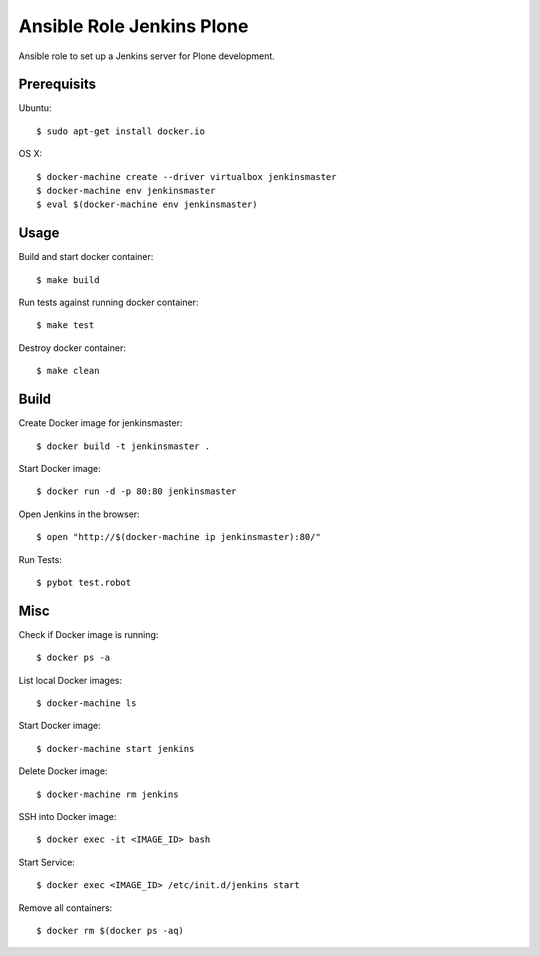 Ansible Role Jenkins Plone
==========================

Ansible role to set up a Jenkins server for Plone development.

Prerequisits
------------

Ubuntu::

  $ sudo apt-get install docker.io

OS X::

  $ docker-machine create --driver virtualbox jenkinsmaster
  $ docker-machine env jenkinsmaster
  $ eval $(docker-machine env jenkinsmaster)


Usage
-----

Build and start docker container::

  $ make build

Run tests against running docker container::

  $ make test

Destroy docker container::

  $ make clean


Build
-----

Create Docker image for jenkinsmaster::

  $ docker build -t jenkinsmaster .

Start Docker image::

  $ docker run -d -p 80:80 jenkinsmaster

Open Jenkins in the browser::

  $ open "http://$(docker-machine ip jenkinsmaster):80/"

Run Tests::

  $ pybot test.robot

Misc
----

Check if Docker image is running::

  $ docker ps -a

List local Docker images::

  $ docker-machine ls

Start Docker image::

  $ docker-machine start jenkins

Delete Docker image::

  $ docker-machine rm jenkins

SSH into Docker image::

  $ docker exec -it <IMAGE_ID> bash

Start Service::

  $ docker exec <IMAGE_ID> /etc/init.d/jenkins start

Remove all containers::

  $ docker rm $(docker ps -aq)


